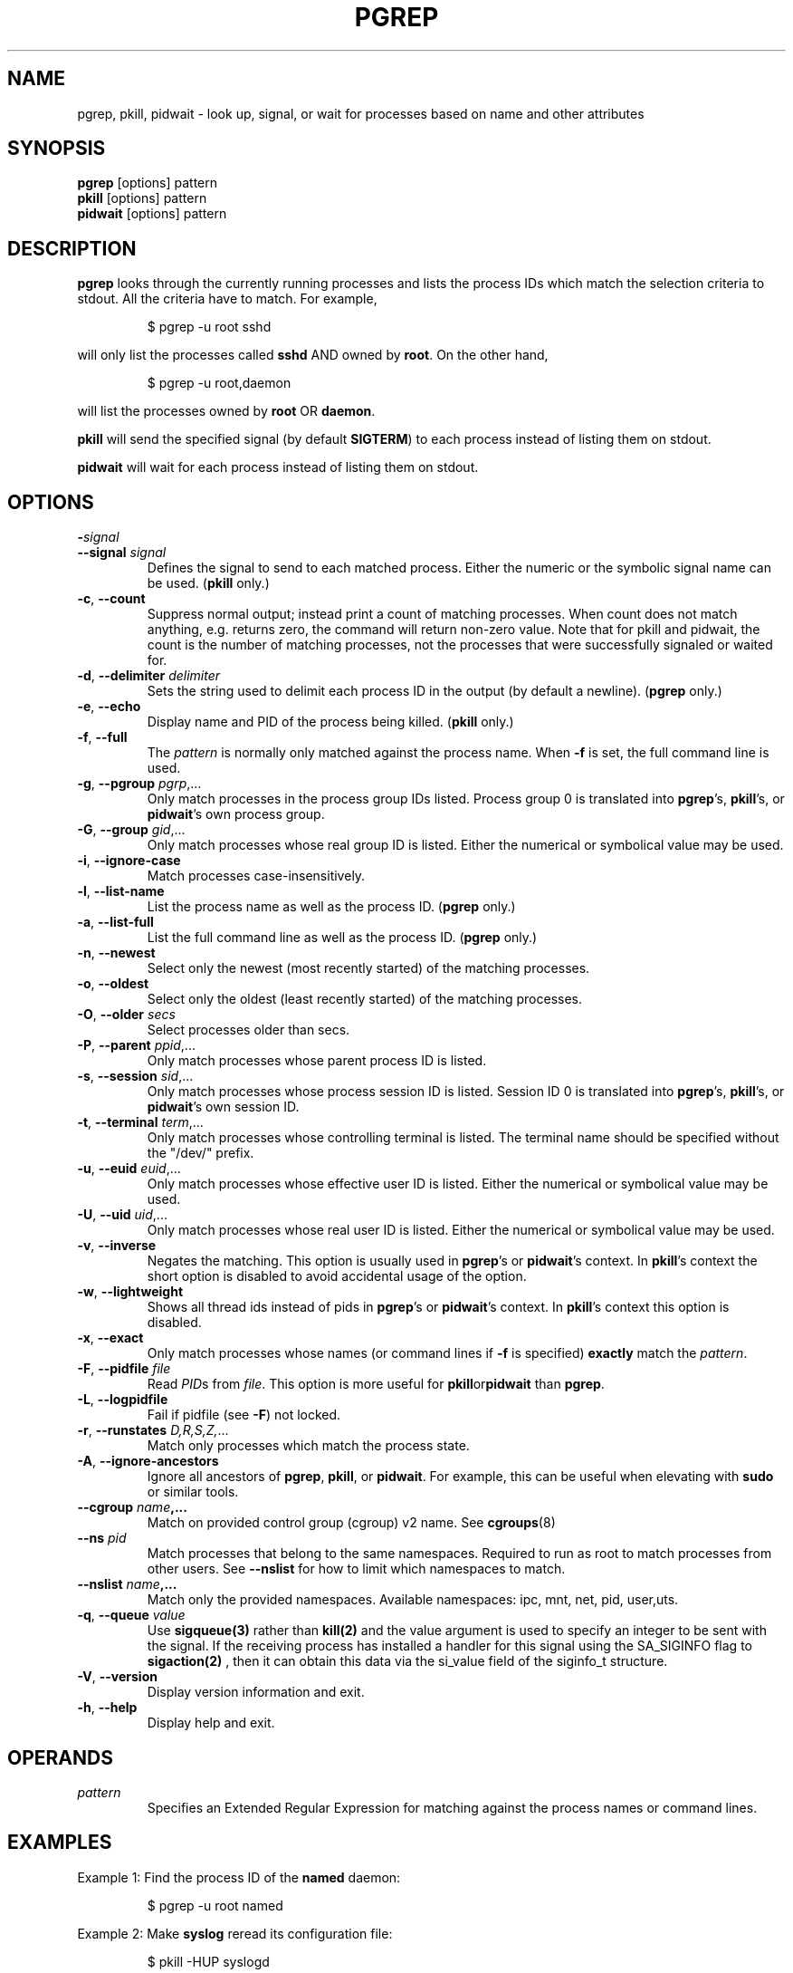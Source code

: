 .\"
.\" Copyright 2000 Kjetil Torgrim Homme
.\"           2017-2020 Craig Small
.\"
.\" This program is free software; you can redistribute it and/or modify
.\" it under the terms of the GNU General Public License as published by
.\" the Free Software Foundation; either version 2 of the License, or
.\" (at your option) any later version.
.\"
.TH PGREP "1" "2022-08-31" "procps-ng" "User Commands"
.SH NAME
pgrep, pkill, pidwait \- look up, signal, or wait for processes based on name and other attributes
.SH SYNOPSIS
.B pgrep
[options] pattern
.br
.B pkill
[options] pattern
.br
.B pidwait
[options] pattern
.SH DESCRIPTION
.B pgrep
looks through the currently running processes and lists the process IDs which
match the selection criteria to stdout.  All the criteria have to match.
For example,
.IP
$ pgrep \-u root sshd
.PP
will only list the processes called
.B sshd
AND owned by
.BR root .
On the other hand,
.IP
$ pgrep \-u root,daemon
.PP
will list the processes owned by
.B root
OR
.BR daemon .
.PP
.B pkill
will send the specified signal (by default
.BR SIGTERM )
to each process instead of listing them on stdout.
.PP
.B pidwait
will wait for each process instead of listing them on stdout.
.SH OPTIONS
.TP
\fB\-\fR\fIsignal\fP
.TQ
\fB\-\-signal\fR \fIsignal\fR
Defines the signal to send to each matched process.  Either the numeric or
the symbolic signal name can be used.
.RB ( pkill
only.)
.TP
\fB\-c\fR, \fB\-\-count\fR
Suppress normal output; instead print a count of matching processes.  When
count does not match anything, e.g. returns zero, the command will return
non-zero value. Note that for pkill and pidwait, the count is the number of
matching processes, not the processes that were successfully signaled or waited
for.
.TP
\fB\-d\fR, \fB\-\-delimiter\fR \fIdelimiter\fP
Sets the string used to delimit each process ID in the output (by default a
newline).
.RB ( pgrep
only.)
.TP
\fB\-e\fR, \fB\-\-echo\fR
Display name and PID of the process being killed.
.RB ( pkill
only.)
.TP
\fB\-f\fR, \fB\-\-full\fR
The
.I pattern
is normally only matched against the process name.  When
.B \-f
is set, the full command line is used.
.TP
\fB\-g\fR, \fB\-\-pgroup\fR \fIpgrp\fP,...
Only match processes in the process group IDs listed.  Process group 0 is
translated into
.BR pgrep 's,
.BR pkill 's,
or
.BR pidwait 's
own process group.
.TP
\fB\-G\fR, \fB\-\-group\fR \fIgid\fP,...
Only match processes whose real group ID is listed.  Either the numerical or
symbolical value may be used.
.TP
\fB\-i\fR, \fB\-\-ignore\-case\fR
Match processes case-insensitively.
.TP
\fB\-l\fR, \fB\-\-list\-name\fR
List the process name as well as the process ID.
.RB ( pgrep
only.)
.TP
\fB\-a\fR, \fB\-\-list\-full\fR
List the full command line as well as the process ID.
.RB ( pgrep
only.)
.TP
\fB\-n\fR, \fB\-\-newest\fR
Select only the newest (most recently started) of the matching processes.
.TP
\fB\-o\fR, \fB\-\-oldest\fR
Select only the oldest (least recently started) of the matching processes.
.TP
\fB\-O\fR, \fB\-\-older\fR \fIsecs\fP
Select processes older than secs.
.TP
\fB\-P\fR, \fB\-\-parent\fR \fIppid\fP,...
Only match processes whose parent process ID is listed.
.TP
\fB\-s\fR, \fB\-\-session\fR \fIsid\fP,...
Only match processes whose process session ID is listed.  Session ID 0
is translated into
.BR pgrep 's,
.BR pkill 's,
or
.BR pidwait 's
own session ID.
.TP
\fB\-t\fR, \fB\-\-terminal\fR \fIterm\fP,...
Only match processes whose controlling terminal is listed.  The terminal name
should be specified without the "/dev/" prefix.
.TP
\fB\-u\fR, \fB\-\-euid\fR \fIeuid\fP,...
Only match processes whose effective user ID is listed.  Either the numerical
or symbolical value may be used.
.TP
\fB\-U\fR, \fB\-\-uid\fR \fIuid\fP,...
Only match processes whose real user ID is listed.  Either the numerical or
symbolical value may be used.
.TP
\fB\-v\fR, \fB\-\-inverse\fR\fR
Negates the matching.  This option is usually used in
.BR pgrep 's
or
.BR pidwait 's
context.  In
.BR pkill 's
context the short option is disabled to avoid accidental usage of the option.
.TP
\fB\-w\fR, \fB\-\-lightweight\fR\fR
Shows all thread ids instead of pids in
.BR pgrep 's
or
.BR pidwait 's
context.  In
.BR pkill 's
context this option is disabled.
.TP
\fB\-x\fR, \fB\-\-exact\fR\fR
Only match processes whose names (or command lines if \fB\-f\fR is specified)
.B exactly
match the
.IR pattern .
.TP
\fB\-F\fR, \fB\-\-pidfile\fR \fIfile\fR
Read \fIPID\fRs from \fIfile\fR.  This option is more useful for
.BR pkill or pidwait
than
.BR pgrep .
.TP
\fB\-L\fR, \fB\-\-logpidfile\fR
Fail if pidfile (see \fB\-F\fR) not locked.
.TP
\fB\-r\fR, \fB\-\-runstates\fR \fID,R,S,Z,\fP...
Match only processes which match the process state.
.TP
\fB\-A\fR, \fB\-\-ignore-ancestors\fR\fR
Ignore all ancestors of
.BR pgrep ,
.BR pkill ,
or
.BR pidwait .
For example, this can be useful when elevating with
.BR sudo
or similar tools.
.TP
\fB\-\-cgroup \fIname\fP,...
Match on provided control group (cgroup) v2 name. See
.BR cgroups (8)
.TP
\fB\-\-ns \fIpid\fP
Match processes that belong to the same namespaces. Required to run as
root to match processes from other users. See \fB\-\-nslist\fR for how to
limit which namespaces to match.
.TP
\fB\-\-nslist \fIname\fP,...
Match only the provided namespaces. Available namespaces:
ipc, mnt, net, pid, user,uts.
.TP
\fB\-q\fR, \fB\-\-queue \fIvalue\fP
Use
.BR sigqueue(3)
rather than
.BR kill(2)
and the value argument is used to specify
an integer to be sent with the signal. If the receiving process has
installed a handler for this signal using the SA_SIGINFO flag to
.BR sigaction(2)
, then it can obtain this data via the si_value field of the
siginfo_t structure.
.TP
\fB\-V\fR, \fB\-\-version\fR
Display version information and exit.
.TP
\fB\-h\fR, \fB\-\-help\fR
Display help and exit.
.PD
.SH OPERANDS
.TP
.I pattern
Specifies an Extended Regular Expression for matching against the process
names or command lines.
.SH EXAMPLES
Example 1: Find the process ID of the
.B named
daemon:
.IP
$ pgrep \-u root named
.PP
Example 2: Make
.B syslog
reread its configuration file:
.IP
$ pkill \-HUP syslogd
.PP
Example 3: Give detailed information on all
.B xterm
processes:
.IP
$ ps \-fp $(pgrep \-d, \-x xterm)
.PP
Example 4: Make all
.B chrome
processes run nicer:
.IP
$ renice +4 $(pgrep chrome)
.SH "EXIT STATUS"
.PD 0
.TP
0
One or more processes matched the criteria. For pkill and pidwait, one or more
processes must also have been successfully signalled or waited for.
.TP
1
No processes matched or none of them could be signalled.
.TP
2
Syntax error in the command line.
.TP
3
Fatal error: out of memory etc.
.PD
.SH NOTES
The process name used for matching is limited to the 15 characters present in
the output of /proc/\fIpid\fP/stat.  Use the \fB\-f\fR option to match against the
complete command line, /proc/\fIpid\fP/cmdline. Threads may not have the
same process name as the parent process but will have the same command line.
.PP
The running
.BR pgrep ,
.BR pkill ,
or
.B pidwait
process will never report itself as a
match.
.PP
The
.B \-O \-\-older
option will silently fail if /proc is mounted with the \fIsubset=pid\fR option.
.SH BUGS
The options
.B \-n
and
.B \-o
and
.B \-v
can not be combined.  Let
me know if you need to do this.
.PP
Defunct processes are reported.
.PP
.B pidwait
requires the
.BR pidfd_open (2)
system call which first appeared in Linux 5.3.
.SH "SEE ALSO"
.BR ps (1),
.BR regex (7),
.BR signal (7),
.BR sigqueue (3),
.BR killall (1),
.BR skill (1),
.BR kill (1),
.BR kill (2),
.BR cgroups (8)
.SH AUTHOR
.UR kjetilho@ifi.uio.no
Kjetil Torgrim Homme
.UE
.SH "REPORTING BUGS"
Please send bug reports to
.UR procps@freelists.org
.UE
